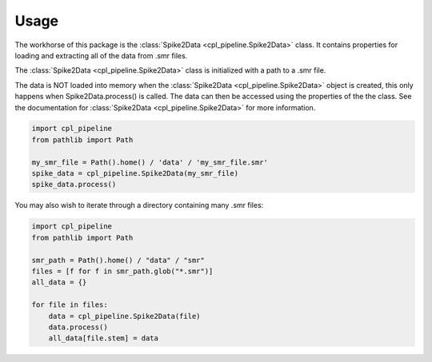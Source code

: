 .. _usage:

Usage
=====

The workhorse of this package is the :class:`Spike2Data <cpl_pipeline.Spike2Data>` class. It contains properties for loading
and extracting all of the data from .smr files.

The :class:`Spike2Data <cpl_pipeline.Spike2Data>` class is initialized with a path to a .smr file.

The data is NOT loaded into memory when the :class:`Spike2Data <cpl_pipeline.Spike2Data>` object is created,
this only happens when Spike2Data.process() is called. The data can then be accessed using the properties of the the class.
See the documentation for :class:`Spike2Data <cpl_pipeline.Spike2Data>` for more information.

.. code-block::

    import cpl_pipeline
    from pathlib import Path

    my_smr_file = Path().home() / 'data' / 'my_smr_file.smr'
    spike_data = cpl_pipeline.Spike2Data(my_smr_file)
    spike_data.process()


You may also wish to iterate through a directory containing many .smr files:

.. code-block::

    import cpl_pipeline
    from pathlib import Path

    smr_path = Path().home() / "data" / "smr"
    files = [f for f in smr_path.glob("*.smr")]
    all_data = {}

    for file in files:
        data = cpl_pipeline.Spike2Data(file)
        data.process()
        all_data[file.stem] = data

